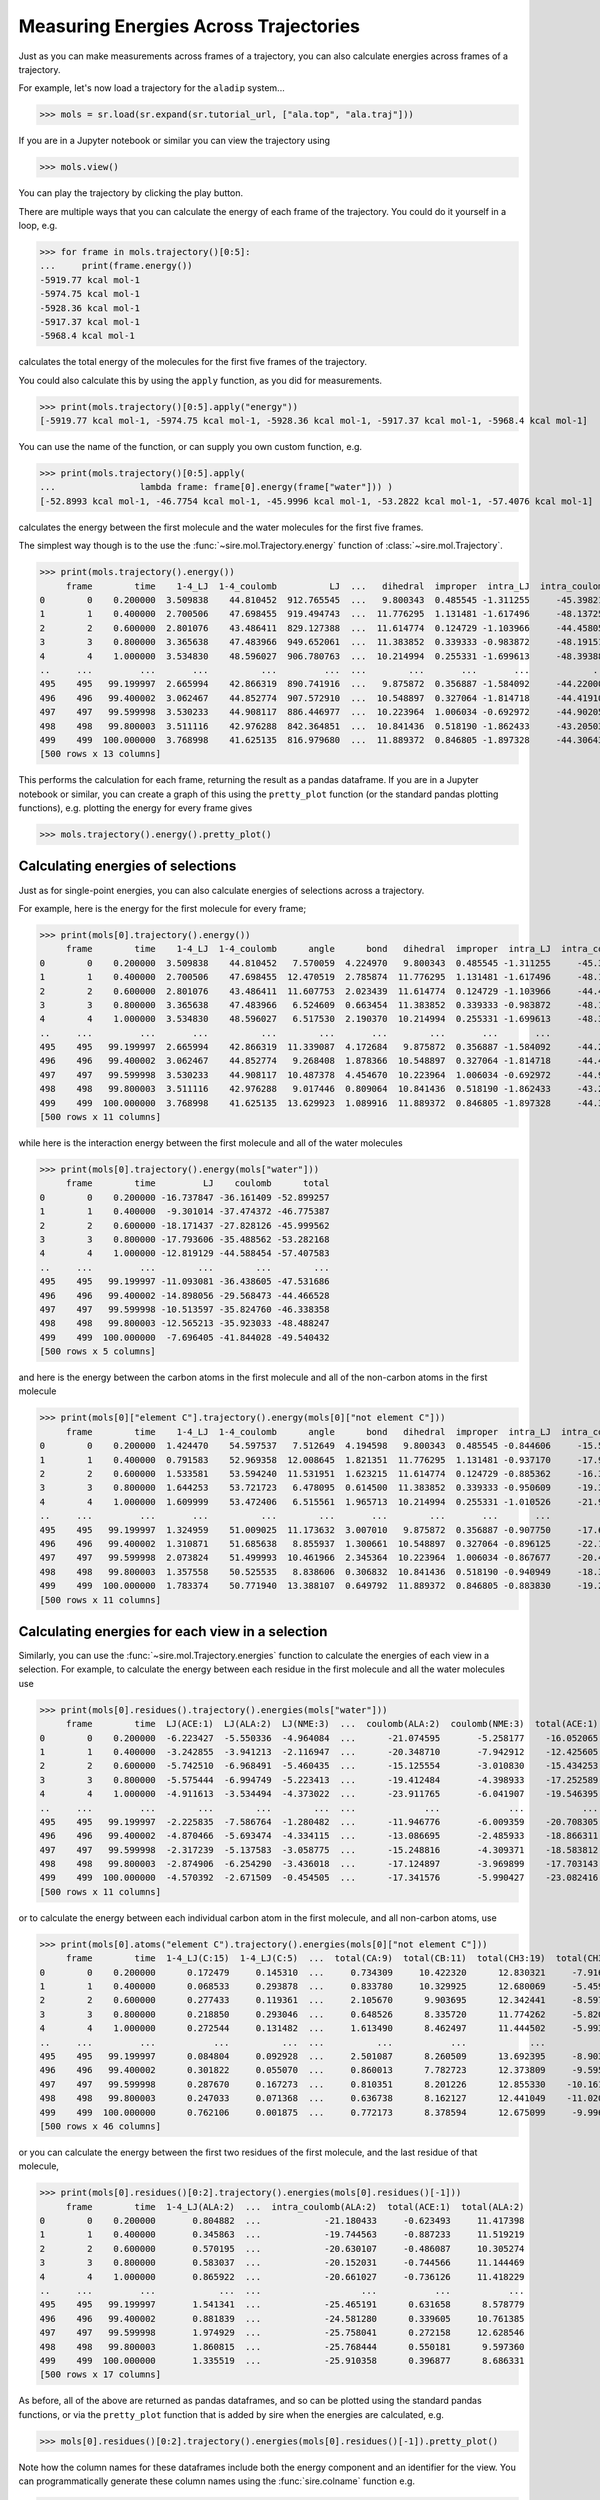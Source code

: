 ======================================
Measuring Energies Across Trajectories
======================================

Just as you can make measurements across frames of a trajectory,
you can also calculate energies across frames of a trajectory.

For example, let's now load a trajectory for the ``aladip`` system...

>>> mols = sr.load(sr.expand(sr.tutorial_url, ["ala.top", "ala.traj"]))

If you are in a Jupyter notebook or similar you can view the trajectory
using

>>> mols.view()

.. image:: images/04_04_01.jpg
   :alt: Viewing the aladip trajectory in NGLView

You can play the trajectory by clicking the play button.

There are multiple ways that you can calculate the energy of each
frame of the trajectory. You could do it yourself in a loop, e.g.

>>> for frame in mols.trajectory()[0:5]:
...     print(frame.energy())
-5919.77 kcal mol-1
-5974.75 kcal mol-1
-5928.36 kcal mol-1
-5917.37 kcal mol-1
-5968.4 kcal mol-1

calculates the total energy of the molecules for the first five frames of
the trajectory.

You could also calculate this by using the ``apply`` function, as you
did for measurements.

>>> print(mols.trajectory()[0:5].apply("energy"))
[-5919.77 kcal mol-1, -5974.75 kcal mol-1, -5928.36 kcal mol-1, -5917.37 kcal mol-1, -5968.4 kcal mol-1]

You can use the name of the function, or can supply you own custom function, e.g.

>>> print(mols.trajectory()[0:5].apply(
...                lambda frame: frame[0].energy(frame["water"])) )
[-52.8993 kcal mol-1, -46.7754 kcal mol-1, -45.9996 kcal mol-1, -53.2822 kcal mol-1, -57.4076 kcal mol-1]

calculates the energy between the first molecule and the water molecules
for the first five frames.

The simplest way though is to the use the :func:`~sire.mol.Trajectory.energy`
function of :class:`~sire.mol.Trajectory`.

>>> print(mols.trajectory().energy())
     frame        time    1-4_LJ  1-4_coulomb          LJ  ...   dihedral  improper  intra_LJ  intra_coulomb        total
0        0    0.200000  3.509838    44.810452  912.765545  ...   9.800343  0.485545 -1.311255     -45.398213 -5919.765132
1        1    0.400000  2.700506    47.698455  919.494743  ...  11.776295  1.131481 -1.617496     -48.137252 -5974.747050
2        2    0.600000  2.801076    43.486411  829.127388  ...  11.614774  0.124729 -1.103966     -44.458051 -5928.356098
3        3    0.800000  3.365638    47.483966  949.652061  ...  11.383852  0.339333 -0.983872     -48.191512 -5917.368579
4        4    1.000000  3.534830    48.596027  906.780763  ...  10.214994  0.255331 -1.699613     -48.393889 -5968.402629
..     ...         ...       ...          ...         ...  ...        ...       ...       ...            ...          ...
495    495   99.199997  2.665994    42.866319  890.741916  ...   9.875872  0.356887 -1.584092     -44.220005 -5778.616773
496    496   99.400002  3.062467    44.852774  907.572910  ...  10.548897  0.327064 -1.814718     -44.419100 -5707.182338
497    497   99.599998  3.530233    44.908117  886.446977  ...  10.223964  1.006034 -0.692972     -44.902056 -5737.309043
498    498   99.800003  3.511116    42.976288  842.364851  ...  10.841436  0.518190 -1.862433     -43.205034 -5743.862524
499    499  100.000000  3.768998    41.625135  816.979680  ...  11.889372  0.846805 -1.897328     -44.306437 -5716.669273
[500 rows x 13 columns]

This performs the calculation for each frame, returning the result as a pandas
dataframe. If you are in a Jupyter notebook or similar, you can create
a graph of this using the ``pretty_plot`` function (or the standard pandas
plotting functions), e.g. plotting the energy for every frame gives

>>> mols.trajectory().energy().pretty_plot()

.. image:: images/04_04_02.jpg
   :alt: Graph showing energy of each frame of the aladip trajectory.

Calculating energies of selections
==================================

Just as for single-point energies, you can also calculate energies of
selections across a trajectory.

For example, here is the energy for the first molecule for every frame;

>>> print(mols[0].trajectory().energy())
     frame        time    1-4_LJ  1-4_coulomb      angle      bond   dihedral  improper  intra_LJ  intra_coulomb      total
0        0    0.200000  3.509838    44.810452   7.570059  4.224970   9.800343  0.485545 -1.311255     -45.398213  23.691739
1        1    0.400000  2.700506    47.698455  12.470519  2.785874  11.776295  1.131481 -1.617496     -48.137251  28.808384
2        2    0.600000  2.801076    43.486411  11.607753  2.023439  11.614774  0.124729 -1.103966     -44.458050  26.096167
3        3    0.800000  3.365638    47.483966   6.524609  0.663454  11.383852  0.339333 -0.983872     -48.191511  20.585470
4        4    1.000000  3.534830    48.596027   6.517530  2.190370  10.214994  0.255331 -1.699613     -48.393885  21.215584
..     ...         ...       ...          ...        ...       ...        ...       ...       ...            ...        ...
495    495   99.199997  2.665994    42.866319  11.339087  4.172684   9.875872  0.356887 -1.584092     -44.220004  25.472748
496    496   99.400002  3.062467    44.852774   9.268408  1.878366  10.548897  0.327064 -1.814718     -44.419098  23.704160
497    497   99.599998  3.530233    44.908117  10.487378  4.454670  10.223964  1.006034 -0.692972     -44.902059  29.015366
498    498   99.800003  3.511116    42.976288   9.017446  0.809064  10.841436  0.518190 -1.862433     -43.205031  22.606076
499    499  100.000000  3.768998    41.625135  13.629923  1.089916  11.889372  0.846805 -1.897328     -44.306436  26.646386
[500 rows x 11 columns]

while here is the interaction energy between the first molecule and
all of the water molecules

>>> print(mols[0].trajectory().energy(mols["water"]))
     frame        time         LJ    coulomb      total
0        0    0.200000 -16.737847 -36.161409 -52.899257
1        1    0.400000  -9.301014 -37.474372 -46.775387
2        2    0.600000 -18.171437 -27.828126 -45.999562
3        3    0.800000 -17.793606 -35.488562 -53.282168
4        4    1.000000 -12.819129 -44.588454 -57.407583
..     ...         ...        ...        ...        ...
495    495   99.199997 -11.093081 -36.438605 -47.531686
496    496   99.400002 -14.898056 -29.568473 -44.466528
497    497   99.599998 -10.513597 -35.824760 -46.338358
498    498   99.800003 -12.565213 -35.923033 -48.488247
499    499  100.000000  -7.696405 -41.844028 -49.540432
[500 rows x 5 columns]

and here is the energy between the carbon atoms in the first molecule
and all of the non-carbon atoms in the first molecule

>>> print(mols[0]["element C"].trajectory().energy(mols[0]["not element C"]))
     frame        time    1-4_LJ  1-4_coulomb      angle      bond   dihedral  improper  intra_LJ  intra_coulomb      total
0        0    0.200000  1.424470    54.597537   7.512649  4.194598   9.800343  0.485545 -0.844606     -15.571905  61.598631
1        1    0.400000  0.791583    52.969358  12.008645  1.821351  11.776295  1.131481 -0.937170     -17.901480  61.660062
2        2    0.600000  1.533581    53.594240  11.531951  1.623215  11.614774  0.124729 -0.885362     -16.394078  62.743051
3        3    0.800000  1.644253    53.721723   6.478095  0.614500  11.383852  0.339333 -0.950609     -19.388795  53.842352
4        4    1.000000  1.609999    53.472406   6.515561  1.965713  10.214994  0.255331 -1.010526     -21.909819  51.113659
..     ...         ...       ...          ...        ...       ...        ...       ...       ...            ...        ...
495    495   99.199997  1.324959    51.009025  11.173632  3.007010   9.875872  0.356887 -0.907750     -17.684035  58.155600
496    496   99.400002  1.310871    51.685638   8.855937  1.300661  10.548897  0.327064 -0.896125     -22.184101  50.948842
497    497   99.599998  2.073824    51.499993  10.461966  2.345364  10.223964  1.006034 -0.867677     -20.452924  56.290544
498    498   99.800003  1.357558    50.525535   8.838606  0.306832  10.841436  0.518190 -0.940949     -18.327720  53.119488
499    499  100.000000  1.783374    50.771940  13.388107  0.649792  11.889372  0.846805 -0.883830     -19.271354  59.174206
[500 rows x 11 columns]

Calculating energies for each view in a selection
=================================================

Similarly, you can use the :func:`~sire.mol.Trajectory.energies` function
to calculate the energies of each view in a selection. For example,
to calculate the energy between each residue in the first molecule and all
the water molecules use

>>> print(mols[0].residues().trajectory().energies(mols["water"]))
     frame        time  LJ(ACE:1)  LJ(ALA:2)  LJ(NME:3)  ...  coulomb(ALA:2)  coulomb(NME:3)  total(ACE:1)  total(ALA:2)  total(NME:3)
0        0    0.200000  -6.223427  -5.550336  -4.964084  ...      -21.074595       -5.258177    -16.052065    -26.624932    -10.222260
1        1    0.400000  -3.242855  -3.941213  -2.116947  ...      -20.348710       -7.942912    -12.425605    -24.289923    -10.059858
2        2    0.600000  -5.742510  -6.968491  -5.460435  ...      -15.125554       -3.010830    -15.434253    -22.094045     -8.471265
3        3    0.800000  -5.575444  -6.994749  -5.223413  ...      -19.412484       -4.398933    -17.252589    -26.407233     -9.622346
4        4    1.000000  -4.911613  -3.534494  -4.373022  ...      -23.911765       -6.041907    -19.546395    -27.446259    -10.414929
..     ...         ...        ...        ...        ...  ...             ...             ...           ...           ...           ...
495    495   99.199997  -2.225835  -7.586764  -1.280482  ...      -11.946776       -6.009359    -20.708305    -19.533540     -7.289841
496    496   99.400002  -4.870466  -5.693474  -4.334115  ...      -13.086695       -2.485933    -18.866311    -18.780169     -6.820047
497    497   99.599998  -2.317239  -5.137583  -3.058775  ...      -15.248816       -4.309371    -18.583812    -20.386399     -7.368146
498    498   99.800003  -2.874906  -6.254290  -3.436018  ...      -17.124897       -3.969899    -17.703143    -23.379187     -7.405917
499    499  100.000000  -4.570392  -2.671509  -0.454505  ...      -17.341576       -5.990427    -23.082416    -20.013085     -6.444933
[500 rows x 11 columns]

or to calculate the energy between each individual carbon atom in the
first molecule, and all non-carbon atoms, use

>>> print(mols[0].atoms("element C").trajectory().energies(mols[0]["not element C"]))
     frame        time  1-4_LJ(C:15)  1-4_LJ(C:5)  ...  total(CA:9)  total(CB:11)  total(CH3:19)  total(CH3:2)
0        0    0.200000      0.172479     0.145310  ...     0.734309     10.422320      12.830321     -7.916957
1        1    0.400000      0.068533     0.293878  ...     0.833780     10.329925      12.680069     -5.459349
2        2    0.600000      0.277433     0.119361  ...     2.105670      9.903695      12.342441     -8.597333
3        3    0.800000      0.218850     0.293046  ...     0.648526      8.335720      11.774262     -5.820661
4        4    1.000000      0.272544     0.131482  ...     1.613490      8.462497      11.444502     -5.993019
..     ...         ...           ...          ...  ...          ...           ...            ...           ...
495    495   99.199997      0.084804     0.092928  ...     2.501087      8.260509      13.692395     -8.903780
496    496   99.400002      0.301822     0.055070  ...     0.860013      7.782723      12.373809     -9.595075
497    497   99.599998      0.287670     0.167273  ...     0.810351      8.201226      12.855330    -10.161720
498    498   99.800003      0.247033     0.071368  ...     0.636738      8.162127      12.441049    -11.020026
499    499  100.000000      0.762106     0.001875  ...     0.772173      8.378594      12.675099     -9.996188
[500 rows x 46 columns]

or you can calculate the energy between the first two residues of the
first molecule, and the last residue of that molecule,

>>> print(mols[0].residues()[0:2].trajectory().energies(mols[0].residues()[-1]))
     frame        time  1-4_LJ(ALA:2)  ...  intra_coulomb(ALA:2)  total(ACE:1)  total(ALA:2)
0        0    0.200000       0.804882  ...            -21.180433     -0.623493     11.417398
1        1    0.400000       0.345863  ...            -19.744563     -0.887233     11.519219
2        2    0.600000       0.570195  ...            -20.630107     -0.486087     10.305274
3        3    0.800000       0.583037  ...            -20.152031     -0.744566     11.144469
4        4    1.000000       0.865922  ...            -20.661027     -0.736126     11.418229
..     ...         ...            ...  ...                   ...           ...           ...
495    495   99.199997       1.541341  ...            -25.465191      0.631658      8.578779
496    496   99.400002       0.881839  ...            -24.581280      0.339605     10.761385
497    497   99.599998       1.974929  ...            -25.758041      0.272158     12.628546
498    498   99.800003       1.860815  ...            -25.768444      0.550181      9.597360
499    499  100.000000       1.335519  ...            -25.910358      0.396877      8.686331
[500 rows x 17 columns]

As before, all of the above are returned as pandas dataframes, and so can be
plotted using the standard pandas functions, or via the ``pretty_plot`` function
that is added by sire when the energies are calculated, e.g.

>>> mols[0].residues()[0:2].trajectory().energies(mols[0].residues()[-1]).pretty_plot()

.. image:: images/04_04_03.jpg
   :alt: Graph showing the energy between the first two and last residues of the first molecule from each frame of the aladip trajectory.

Note how the column names for these dataframes include both the energy component
and an identifier for the view. You can programmatically generate these
column names using the :func:`sire.colname` function e.g.

>>> print(sr.colname(mols[0].residues()[0], "total"))
total(ACE:1)

gives the column name for the total energy component for the first
residue.

Calculating energies where the selection changes per frame
==========================================================

The :func:`~sire.mol.Trajectory.energy` and :func:`~sire.mol.Trajectory.energies`
functions calculate energies using static selections for each frame. This
means that the selection is made before calculating the energy, and then
this selection is used for each energy calculation.

This is a problem if the selection is based on something that would change
in each frame, e.g. for example the coordinates of the atoms.
For example, here we try to calculate the energy between the first molecule
and all water molecules that are within 5 Å.

>>> print(mols[0].trajectory().energy(mols["water and molecule within 5 of molidx 0"]))
     frame        time         LJ    coulomb      total
0        0    0.200000 -13.634133 -33.715126 -47.349259
1        1    0.400000  -6.036615 -36.208598 -42.245213
2        2    0.600000 -14.882135 -27.783208 -42.665343
3        3    0.800000 -14.223444 -34.152490 -48.375934
4        4    1.000000  -9.143589 -43.110359 -52.253948
..     ...         ...        ...        ...        ...
495    495   99.199997   0.293104  -3.264990  -2.971886
496    496   99.400002  -1.536769  -0.334118  -1.870887
497    497   99.599998  -0.742696  -3.797462  -4.540158
498    498   99.800003  -0.568741  -5.099334  -5.668075
499    499  100.000000  -1.961059  -1.866724  -3.827783
[500 rows x 5 columns]

This clearly hasn't done what we want, because the energy trends towards
zero over time. This is because the selection of water molecules is fixed,
and was not updated for every frame. The selected water molecules diffused
away, and so the energy trended towards zero.

You need to manually update the selection if you want it to update
for every frame. You could do this via a loop, e.g.

>>> for frame in mols.trajectory():
...     print(frame[0].energy(frame["water and molecule within 5 of molidx 0"]))
-47.3493 kcal mol-1
-43.1736 kcal mol-1
-44.3147 kcal mol-1
-49.283 kcal mol-1
-53.6223 kcal mol-1
...
-40.8416 kcal mol-1
-38.6555 kcal mol-1
-38.1635 kcal mol-1
-42.4407 kcal mol-1
-42.367 kcal mol-1

or by using ``apply``

>>> print(mols.trajectory().apply(
...          lambda frame: frame[0].energy(frame["water and molecule within 5 of molidx 0"])) )
[-47.3493 kcal mol-1, -43.1736 kcal mol-1, -44.3147 kcal mol-1,
 -49.283 kcal mol-1, -53.6223 kcal mol-1, -54.09 kcal mol-1,
...
 -42.5333 kcal mol-1, -40.8416 kcal mol-1, -38.6555 kcal mol-1,
 -38.1635 kcal mol-1, -42.4407 kcal mol-1, -42.367 kcal mol-1]
